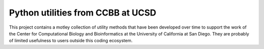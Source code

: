 Python utilities from CCBB at UCSD
==================================

This project contains a motley collection of utility methods
that have been developed over time to support the work of the
Center for Computational Biology and Bioinformatics at the
University of California at San Diego.  They are probably of
limited usefulness to users outside this coding ecosystem.
